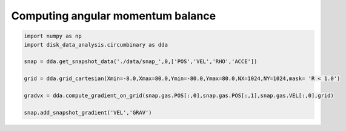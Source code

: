 Computing angular momentum balance
======



.. code:: python

   import numpy as np
   import disk_data_analysis.circumbinary as dda

   snap = dda.get_snapshot_data('./data/snap_',0,['POS','VEL','RHO','ACCE'])

   grid = dda.grid_cartesian(Xmin=-8.0,Xmax=80.0,Ymin=-80.0,Ymax=80.0,NX=1024,NY=1024,mask= 'R < 1.0')

   gradvx = dda.compute_gradient_on_grid(snap.gas.POS[:,0],snap.gas.POS[:,1],snap.gas.VEL[:,0],grid)
   
   snap.add_snapshot_gradient('VEL','GRAV')
